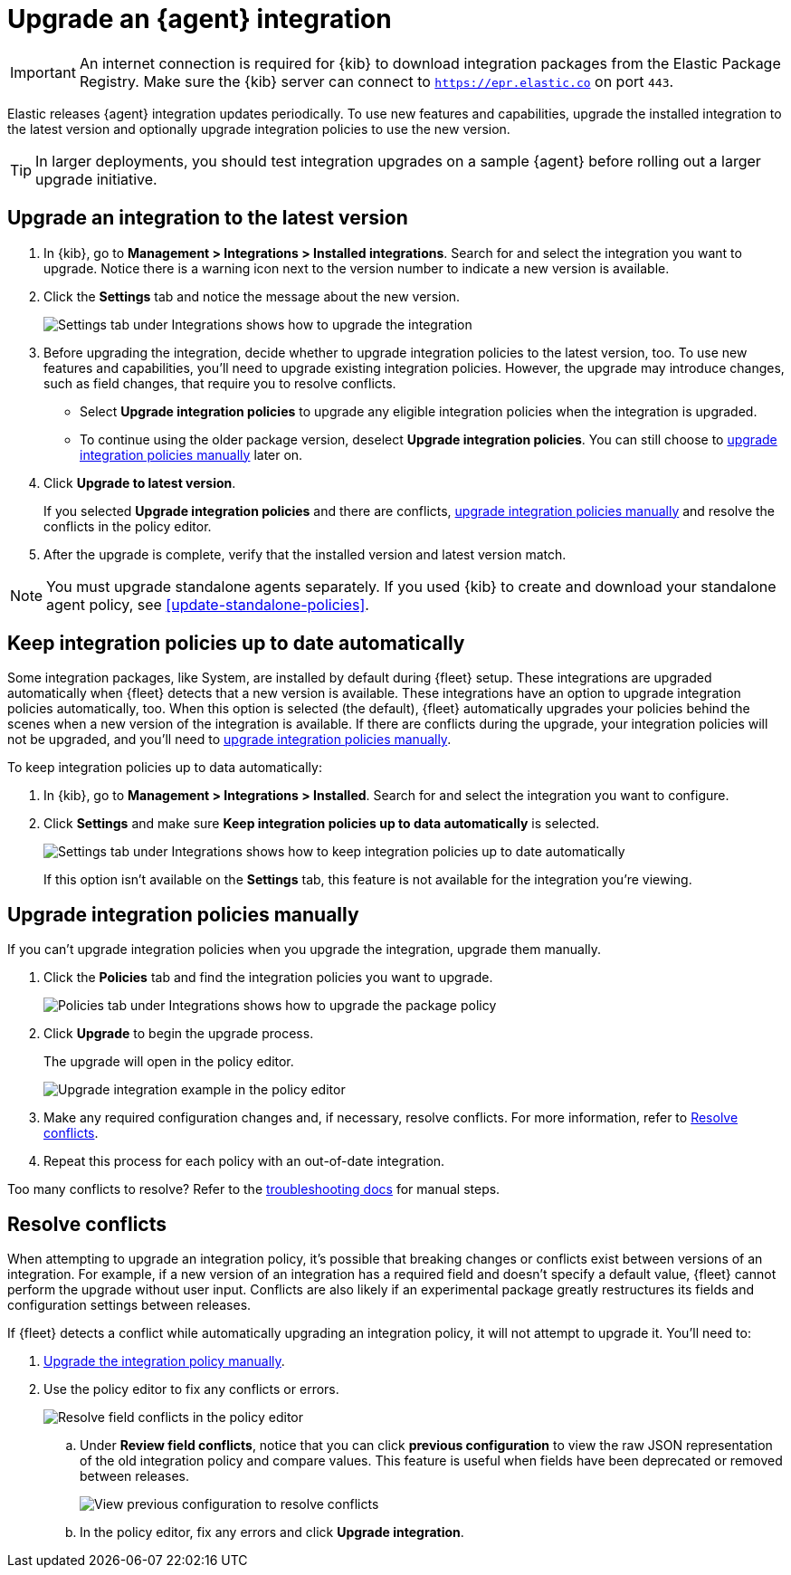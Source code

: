 [[upgrade-integration]]
= Upgrade an {agent} integration

IMPORTANT: An internet connection is required for {kib} to download integration
packages from the Elastic Package Registry. Make sure the {kib} server can
connect to `https://epr.elastic.co` on port `443`.

Elastic releases {agent} integration updates periodically. To use new features
and capabilities, upgrade the installed integration to the latest version and
optionally upgrade integration policies to use the new version.

TIP: In larger deployments, you should test integration upgrades on a sample
{agent} before rolling out a larger upgrade initiative.

[discrete]
[[upgrade-integration-to-latest-version]]
== Upgrade an integration to the latest version

. In {kib}, go to *Management > Integrations > Installed integrations*. Search
for and select the integration you want to upgrade. Notice there is a warning
icon next to the version number to indicate a new version is available.

. Click the *Settings* tab and notice the message about the new version.
+
[role="screenshot"]
image::images/upgrade-integration.png[Settings tab under Integrations shows how to upgrade the integration]

. Before upgrading the integration, decide whether to upgrade integration
policies to the latest version, too. To use new features and capabilities,
you'll need to upgrade existing integration policies. However, the upgrade may
introduce changes, such as field changes, that require you to resolve conflicts.
+
--
* Select *Upgrade integration policies* to upgrade any eligible integration
policies when the integration is upgraded.

* To continue using the older package version, deselect
*Upgrade integration policies*. You can still choose to
<<upgrade-integration-policies-manually,upgrade integration policies manually>>
later on.
--

. Click *Upgrade to latest version*.
+
If you selected *Upgrade integration policies* and there are conflicts,
<<upgrade-integration-policies-manually,upgrade integration policies manually>>
and resolve the conflicts in the policy editor.

. After the upgrade is complete, verify that the installed version and latest
version match.

NOTE: You must upgrade standalone agents separately. If you used {kib} to create
and download your standalone agent policy, see <<update-standalone-policies>>. 

[discrete]
[[upgrade-integration-policies-automatically]]
== Keep integration policies up to date automatically

Some integration packages, like System, are installed by default during {fleet}
setup. These integrations are upgraded automatically when {fleet} detects that a
new version is available. These integrations have an option to upgrade
integration policies automatically, too. When this option is selected (the
default), {fleet} automatically upgrades your policies behind the scenes when a
new version of the integration is available. If there are conflicts during the
upgrade, your integration policies will not be upgraded, and you'll need to
<<upgrade-integration-policies-manually,upgrade integration policies manually>>.

To keep integration policies up to data automatically:

. In {kib}, go to *Management > Integrations > Installed*. Search for and select
the integration you want to configure.

. Click *Settings* and make sure
*Keep integration policies up to data automatically* is selected. 
+
[role="screenshot"]
image::images/upgrade-integration-policies-automatically.png[Settings tab under Integrations shows how to keep integration policies up to date automatically]
+
If this option isn't available on the *Settings* tab, this feature is not
available for the integration you're viewing.


[discrete]
[[upgrade-integration-policies-manually]]
== Upgrade integration policies manually

If you can't upgrade integration policies when you upgrade the integration,
upgrade them manually.

. Click the *Policies* tab and find the integration policies you want to
upgrade.
+
[role="screenshot"]
image::images/upgrade-package-policy.png[Policies tab under Integrations shows how to upgrade the package policy]

. Click *Upgrade* to begin the upgrade process.
+
The upgrade will open in the policy editor.
+
[role="screenshot"]
image::images/upgrade-policy-editor.png[Upgrade integration example in the policy editor]

. Make any required configuration changes and, if necessary, resolve conflicts.
For more information, refer to <<resolve-conflicts>>.

. Repeat this process for each policy with an out-of-date integration.

Too many conflicts to resolve? Refer to the 
<<upgrading-integration-too-many-conflicts,troubleshooting docs>> for manual
steps.

[discrete]
[[resolve-conflicts]]
== Resolve conflicts

When attempting to upgrade an integration policy, it's possible that
breaking changes or conflicts exist between versions of an integration. For
example, if a new version of an integration has a required field and doesn't
specify a default value, {fleet} cannot perform the upgrade without user input.
Conflicts are also likely if an experimental package greatly restructures its
fields and configuration settings between releases.

If {fleet} detects a conflict while automatically upgrading an integration
policy, it will not attempt to upgrade it. You'll need to:

. <<upgrade-integration-policies-manually,Upgrade the integration policy manually>>.

. Use the policy editor to fix any conflicts or errors.
+
[role="screenshot"]
image::images/upgrade-resolve-conflicts.png[Resolve field conflicts in the policy editor]

.. Under *Review field conflicts*, notice that you can click
*previous configuration*  to view the raw JSON representation of the old
integration policy and compare values. This feature is useful when fields have
been deprecated or removed between releases.
+
[role="screenshot"]
image::images/upgrade-view-previous-config.png[View previous configuration to resolve conflicts]

.. In the policy editor, fix any errors and click *Upgrade integration*.
